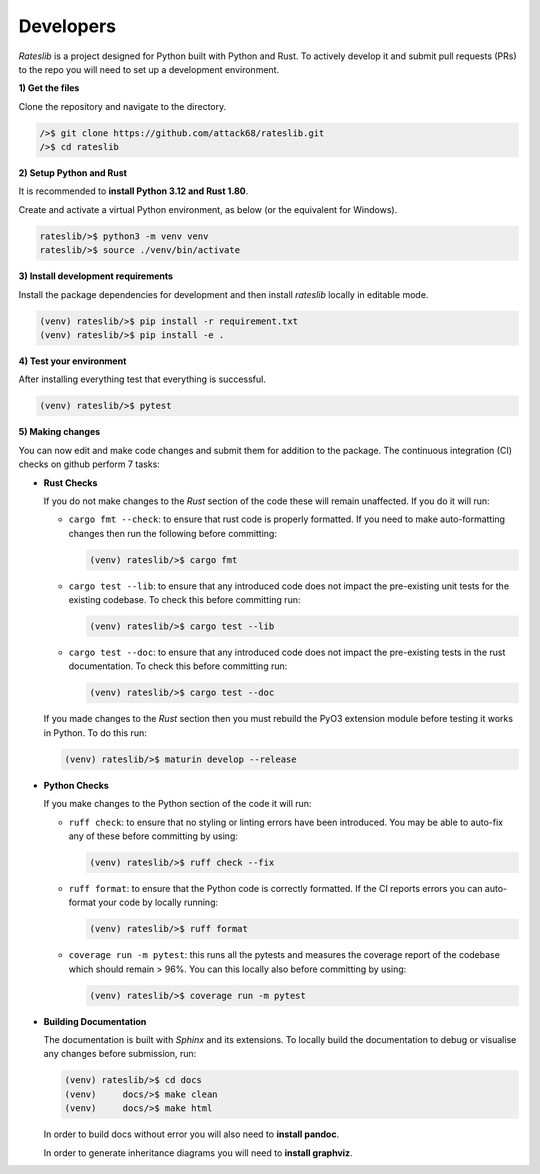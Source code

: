 .. _developer-doc:

.. role:: red

**************
Developers
**************

*Rateslib* is a project designed for Python built with Python and Rust.
To actively develop it and submit pull requests (PRs) to the repo you will need
to set up a development environment.

**1) Get the files**

Clone the repository and navigate to the directory.

.. code-block::

   />$ git clone https://github.com/attack68/rateslib.git
   />$ cd rateslib

**2) Setup Python and Rust**

It is recommended to **install Python 3.12 and Rust 1.80**.

Create and activate a virtual Python environment, as below
(or the equivalent for Windows).

.. code-block::

   rateslib/>$ python3 -m venv venv
   rateslib/>$ source ./venv/bin/activate

**3) Install development requirements**

Install the package dependencies for development and
then install *rateslib* locally in editable mode.

.. code-block::

   (venv) rateslib/>$ pip install -r requirement.txt
   (venv) rateslib/>$ pip install -e .

**4) Test your environment**

After installing everything test that everything is successful.

.. code-block::

   (venv) rateslib/>$ pytest

**5) Making changes**

You can now edit and make code changes and submit them for addition to
the package. The continuous integration (CI) checks on github perform 7 tasks:

- **Rust Checks**

  If you do not make changes to the *Rust* section of the code these will remain
  unaffected. If you do it will run:

  - ``cargo fmt --check``: to ensure that rust code is properly formatted. If you
    need to make auto-formatting changes then run the following before committing:

    .. code-block::

       (venv) rateslib/>$ cargo fmt

  - ``cargo test --lib``: to ensure that any introduced code does not impact the
    pre-existing unit tests for the existing codebase. To check this before
    committing run:

    .. code-block::

      (venv) rateslib/>$ cargo test --lib

  - ``cargo test --doc``: to ensure that any introduced code does not impact the
    pre-existing tests in the rust documentation. To check this before
    committing run:

    .. code-block::

      (venv) rateslib/>$ cargo test --doc

  If you made changes to the *Rust* section then you must rebuild the PyO3 extension
  module before testing it works in Python. To do this run:

  .. code-block::

     (venv) rateslib/>$ maturin develop --release

- **Python Checks**

  If you make changes to the Python section of the code it will run:

  - ``ruff check``: to ensure that no styling or linting errors have been introduced.
    You may be able to auto-fix any of these before committing by using:

    .. code-block::

       (venv) rateslib/>$ ruff check --fix

  - ``ruff format``: to ensure that the Python code is correctly formatted. If the CI
    reports errors you can auto-format your code by locally running:

    .. code-block::

       (venv) rateslib/>$ ruff format

  - ``coverage run -m pytest``: this runs all the pytests and measures the coverage
    report of the codebase which should remain > 96%. You can this locally also
    before committing by using:

    .. code-block::

       (venv) rateslib/>$ coverage run -m pytest

- **Building Documentation**

  The documentation is built with *Sphinx* and its extensions. To locally build
  the documentation to debug or visualise any changes before submission, run:

  .. code-block::

   (venv) rateslib/>$ cd docs
   (venv)     docs/>$ make clean
   (venv)     docs/>$ make html

  In order to build docs without error you will also need to **install pandoc**.

  In order to generate inheritance diagrams you will need to **install graphviz**.
